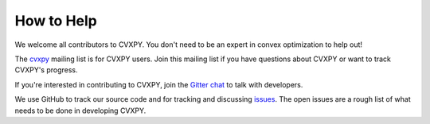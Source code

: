 .. _community:

How to Help
===========

We welcome all contributors to CVXPY. You don't need to be an expert in convex optimization to help out!

The `cvxpy <https://groups.google.com/forum/#!forum/cvxpy>`_ mailing list is for CVXPY users. Join this mailing list if you have questions about CVXPY or want to track CVXPY's progress.

If you're interested in contributing to CVXPY, join the `Gitter chat <https://gitter.im/cvxpy/cvxpy>`_ to talk with developers.

We use GitHub to track our source code and for tracking and discussing `issues <https://github.com/cvxpy/cvxpy/issues>`_. The open issues are a rough list of what needs to be done in developing CVXPY.
